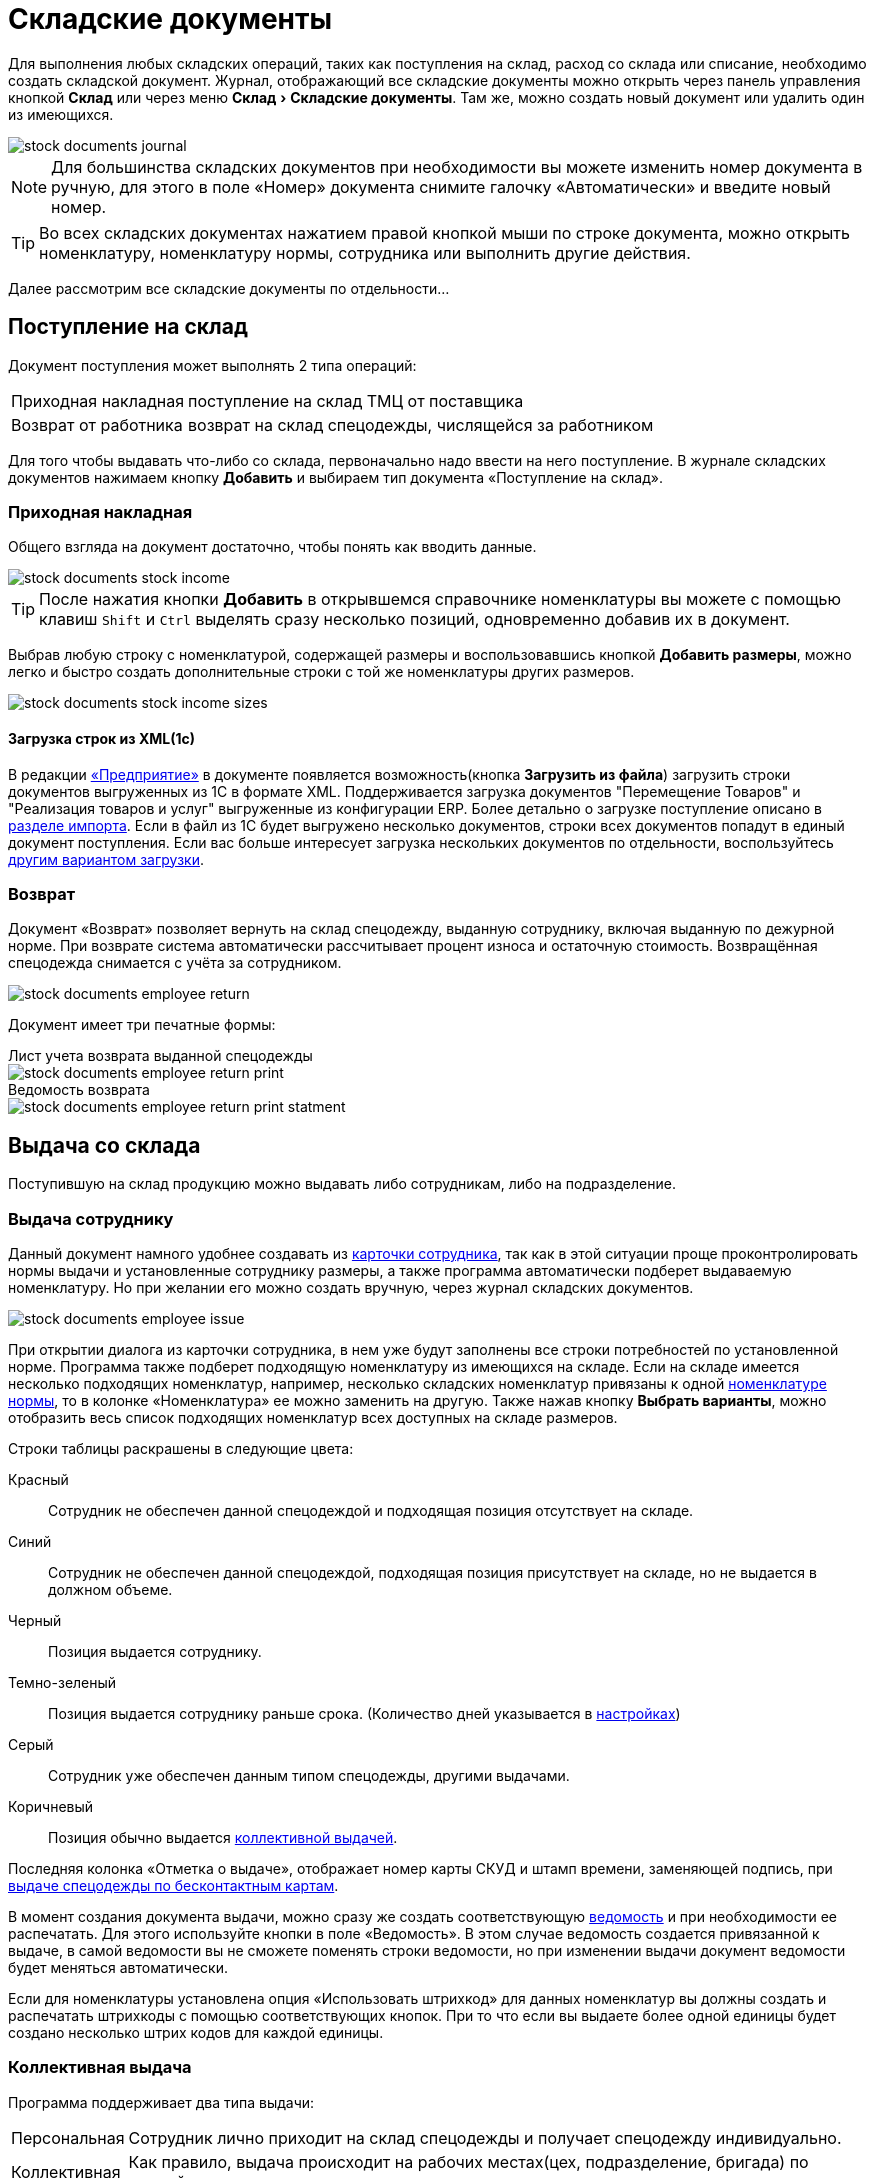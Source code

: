 [#stock-documents]
= Складские документы
:experimental:

Для выполнения любых складских операций, таких как поступления на склад, расход со склада или списание, необходимо создать складской документ. Журнал, отображающий все складские документы можно открыть через панель управления кнопкой btn:[Склад] или через меню menu:Склад[Складские документы]. Там же, можно создать новый документ или удалить один из имеющихся.

image::stock-documents_journal.png[]

NOTE: Для большинства складских документов при необходимости вы можете изменить номер документа в ручную, для этого в поле «Номер» документа снимите галочку «Автоматически» и введите новый номер.

TIP: Во всех складских документах нажатием правой кнопкой мыши по строке документа, можно открыть номенклатуру, номенклатуру нормы, сотрудника или выполнить другие действия.

Далее рассмотрим все складские документы по отдельности...

== Поступление на склад

Документ поступления может выполнять 2 типа операций: 
[horizontal]
Приходная накладная:: поступление на склад ТМЦ от поставщика
Возврат от работника:: возврат на склад спецодежды, числящейся за работником

Для того чтобы выдавать что-либо со склада, первоначально надо ввести на него поступление. В журнале складских документов нажимаем кнопку btn:[Добавить] и выбираем тип документа «Поступление на склад».

[#stock-income]
=== Приходная накладная

Общего взгляда на документ достаточно, чтобы понять как вводить данные.

image::stock-documents_stock-income.png[]

TIP: После нажатия кнопки btn:[Добавить] в открывшемся справочнике номенклатуры вы можете с помощью клавиш kbd:[Shift] и kbd:[Ctrl] выделять сразу несколько позиций, одновременно добавив их в документ.

Выбрав любую строку с номенклатурой, содержащей размеры и воспользовавшись кнопкой btn:[Добавить размеры], можно легко и быстро создать дополнительные строки с той же номенклатуры других размеров.

image::stock-documents_stock-income_sizes.png[]

[#stock-income-load]
==== Загрузка строк из XML(1c)

В редакции https://workwear.qsolution.ru/stoimost/[«Предприятие»] в документе появляется возможность(кнопка btn:[Загрузить из файла]) загрузить строки документов выгруженных из 1С в формате XML. Поддерживается загрузка документов "Перемещение Товаров" и "Реализация товаров и услуг" выгруженные из конфигурации ERP. Более детально о загрузке поступление описано в <<import.adoc#import-stock-incomes,разделе импорта>>. Если в файл из 1С будет выгружено несколько документов, строки всех документов попадут в единый документ поступления. Если вас больше интересует загрузка нескольких документов по отдельности, воспользуйтесь <<import.adoc#import-stock-incomes,другим вариантом загрузки>>.

[#employee-return]
=== Возврат

Документ «Возврат» позволяет вернуть на склад спецодежду, выданную сотруднику, включая выданную по дежурной норме. При возврате система автоматически рассчитывает процент износа и остаточную стоимость. Возвращённая спецодежда снимается с учёта за сотрудником.

image::stock-documents_employee-return.png[]

Документ имеет три печатные формы:

.Лист учета возврата выданной спецодежды
****
image::stock-documents_employee-return_print.png[]
****

.Ведомость возврата
****
image::stock-documents_employee-return_print-statment.png[]
****

== Выдача со склада

Поступившую на склад продукцию можно выдавать либо сотрудникам, либо на подразделение.

[#employee-issue]
=== Выдача сотруднику

Данный документ намного удобнее создавать из <<employees.adoc#issue-siz,карточки сотрудника>>, так как в этой ситуации проще проконтролировать нормы выдачи и установленные сотруднику размеры, а также программа автоматически подберет выдаваемую номенклатуру. Но при желании его можно создать вручную, через журнал складских документов.

image::stock-documents_employee-issue.png[]

При открытии диалога из карточки сотрудника, в нем уже будут заполнены все строки потребностей по установленной норме. Программа также подберет подходящую номенклатуру из имеющихся на складе. Если на складе имеется несколько подходящих номенклатур, например, несколько складских номенклатур привязаны к одной <<regulations.adoc#protection-tools,номенклатуре нормы>>, то в колонке «Номенклатура» ее можно заменить на другую. Также нажав кнопку btn:[Выбрать варианты], можно отобразить весь список подходящих номенклатур всех доступных на складе размеров.

Строки таблицы раскрашены в следующие цвета:

Красный:: Сотрудник не обеспечен данной спецодеждой и подходящая позиция отсутствует на складе.
Синий:: Сотрудник не обеспечен данной спецодеждой, подходящая позиция присутствует на складе, но не выдается в должном объеме.
Черный:: Позиция выдается сотруднику.
Темно-зеленый:: Позиция выдается сотруднику раньше срока. (Количество дней указывается в <<settings.adoc#accounting-settings,настройках>>)
Серый:: Сотрудник уже обеспечен данным типом спецодежды, другими выдачами.
Коричневый:: Позиция обычно выдается <<#collective-issue,коллективной выдачей>>.

Последняя колонка «Отметка о выдаче», отображает номер карты СКУД и штамп времени, заменяющей подпись, при <<employees.adoc#identity-cards,выдаче спецодежды по бесконтактным картам>>.

В момент создания документа выдачи, можно сразу же создать соответствующую <<#issuance-sheet,ведомость>> и при необходимости ее распечатать. Для этого используйте кнопки в поле «Ведомость». В этом случае ведомость создается привязанной к выдаче, в самой ведомости вы не сможете поменять строки ведомости, но при изменении выдачи документ ведомости будет меняться автоматически.

Если для номенклатуры установлена опция «Использовать штрихкод» для данных номенклатур вы должны создать и распечатать штрихкоды с помощью соответствующих кнопок. При то что если вы выдаете более одной единицы будет создано несколько штрих кодов для каждой единицы.

[#collective-issue]
=== Коллективная выдача

Программа поддерживает два типа выдачи:

[horizontal]
Персональная:: Сотрудник лично приходит на склад спецодежды и получает спецодежду индивидуально.
Коллективная:: Как правило, выдача происходит на рабочих местах(цех, подразделение, бригада) по единой ведомости.

image::stock-documents_collective-issue.png[]

btn:[Добавить]:: Позволяет добавить новые строки в документ. Можно заполнить выбрав несколько сотрудников в ручную, удобно выделив с помощью kbd:[Shift] или kbd:[Ctrl], так же можно добавить всех сотрудников подразделения, отдела или созданной заранее <<organization.adoc#employees-groups,группы>>. Варианты «Дополнительно всем» «Дополнительно выбранному сотруднику» позволяет добавить дополнительные строки всем сотрудникам или только выбранному. Перед добавлением строк появится диалог позволяющий выбрать добавляемые номенклатуры нормы, оценив сразу необходимое количество и количество имеющееся на складе.
image::stock-documents_collective-issue_add.png[]
btn:[Удалить]:: Позволяет удалить выделенную строку, все строки выбранного сотрудника или все строки с выбранной номенклатурой нормы.
btn:[Выбрать варианты]:: Позволяет заменить номенклатуру выдачи на другую, если на складе имеется несколько подходящих номенклатур. Позволяет заменить только для одной строки или для всех аналогичных строк в документе, например сразу заменить номенклатуру для всех ботинок. Обратите внимание подбор заменяет не только саму номенклатуру, а целиком складскую позицию, то есть одновременно будут проставлены идентичные размеры, процент износа и собственник имущества.

К документу, как и к обычной выдаче можно привязать ведомость и ее распечатать. Заполнив поле «Ответственный за передачу СИЗ» сотрудником который будет отвечать за выдачу спецодежды по коллективной ведомости на отдел, подразделение, бригаду. В этом случае в ведомости появится дополнительная подпись.

[#duty-issue]
=== Выдача дежурных СИЗ

NOTE: Документ доступен начиная с редакции https://workwear.qsolution.ru/stoimost/[«Профессиональная»].

Документ позволяет выдать ответственному сотруднику СИЗ по <<regulations.adoc#duty-norms,дежурной норме>>. Работа с документом аналогична персональной выдаче, но в этом случае учет выдаваемых СИЗ ведется по дежурной норме, а не по личной карточке сотрудника.

Для документа можно создать и распечатать связанную <<#issuance-sheet,ведомость МБ-7>> и задание на сборку.

image::stock-documents_duty-issue.png[]

[#transfer]
== Перемещение

Документ позволяет переместить имущество с одного склада предприятия на другой. Склад отправитель и склад получатель являются обязательными для заполнения документа.


image::stock-documents_transfer.png[]

.Печатная форма документа перемещения
****
image::stock-documents_transfer_torg13.png[]
****


[#complectation]
== Комплектация

Документ «комплектация» позволяет производить различный манипуляции со складскими остатками. С помощью его можно: скомплектовать, разукомплектовать и исправить пересортицу на складе.

В табличку «Комплектующие» мы добавляем позиции которые будут потрачены со склада в результате внесения документа. В табличку «Результат» вносятся позиции которые будут добавлены на склад. Далее рассмотрим конкретные примеры использования документа: 

Скомплектовать складскую позицию:: Превратить из нескольких единиц продукции, одну. Например, нам необходимо по норме выдать сотруднику костюм, а у нас на складе имеются 2 составляющие костюма, это куртка и брюки. В этом случае мы в левую часть диалога вносим 2-я позициями куртку и брюки, а в правую часть добавляем одну позицию костюма. Количество не обязательно должно равняться одной штуке.
Разукомплектовать складскую позицию:: Произвести обратное действие описанному выше. Из одной единицы продукции сделать несколько. Например, разбить костюм на куртку и брюки. Для этого в левом окне указываем костюм, а в правое добавляем 2 позиции: куртка и брюки.
Пересортица:: Бываю ситуации, когда в программе числится один размер продукции, а на складе фактически лежит другой. В этой ситуации можно произвести пересортицу, в левую табличку добавив номенклатуру того размера который числится по программе, а в правую табличку добавляем количество и размер фактически имеющийся на складе.

image::stock-documents_complectation.png[]

Кнопка btn:[Добавить размеры] позволяет так же как в <<#stock-income,приходной накладной>> быстро создать дополнительные строки других размеров.

[#inspection]
== Переоценка

Документ предназначен для досрочного списания или продления срока службы выданной спецодежды. При этом, в отличие от <<#writeoff,документа списания>>, в документе переоценки можно указать новый процент износа и вручную задать новый срок носки.

image::stock-documents_inspection.png[]

Если установлена галочка «Списать», то спецодежда будет досрочно списана датой документа. Если галочка не установлена, то необходимо установить дату до которой продлевается срок носки.

.Печатная форма документа переоценки
****
image::stock-documents_inspection_print.png[]
****

[#writeoff]
== Списание

Документ списания позволяет списывать спецодежду из 3-х источников:
[horizontal]
Со склада:: Напрямую со склада
С сотрудника:: Списывает выданное сотруднику без возврата на склад
С дежурной нормы:: Списывает досрочно по дежурной норме

image::stock-documents_writeoff.png[]

Для каждой строки списания можно указать причину списания, выбором значения из справочника или добавить доп комментарий с детализацией. Фиксированные значения причин списания помогают анализировать причины и принимать меры по их устранению проблем.

TIP: В одном документе можно одновременно списывать товары из разных источников. Но мы рекомендуем на каждое списание создавать отдельный документ.

.Печатная форма документа списания
****
image::stock-documents_writeoff_print.png[]
****

[#issuance-sheet]
== Ведомость на выдачу

Ведомость на выдачу оформляется отдельным документом и сама по себе не выполняет складских операций. Она предназначена исключительно для печати формы МБ-7 с необходимыми данными.

Ведомости могут заполняться вручную или привязываться к документам <<#employee-issue,выдачи сотруднику>>, <<#collective-issue,коллективной выдачи>> и <<#duty-issue,выдачи дежурных СИЗ>>. Привязанные ведомости создаются непосредственно из документов выдачи и не редактируются отдельно.

image::stock-documents_issuance-sheet.png[]

Создать заполненную вручную ведомость можно через журнал menu:Склад[Ведомости на выдачу]. Строки такой ведомости можно сформировать автоматически, кнопка btn:[Заполнить...]. Имеются два режима заполнения:

По выданному:: Заполняется на основании уже выданной спецодежды за определенный период времени, указанный в панели заполнения сотрудника. Например, когда вы выполняли выдачу сотрудникам спецодежды какое-то время, после этого хотите сформировать единую ведомость за период выдачи по всем сотрудникам.
По потребности:: Этот способ позволяет сформировать ведомость до фактического получения. Например, вы хотите сформировать единую ведомость на всех сотрудников, которые будут получать спецодежду на следующей неделе.

[#issuance-sheet-print]
=== Печатные формы ведомости

Ведомость на выдачу можно распечатать как из диалога самой ведомости так и из документа выдачи.

Основная печатная форма ведомости «Типовая межотраслевая форма МБ-7», ее можно распечатать в двух вариантах с книжной и альбомной ориентацией.

.Типовая межотраслевая форма МБ-7
****
image::stock-documents_issuance-sheet_print.png[]
****

По умолчанию в ведомости ФИО и табельный номер сотрудника отображаются только в первой строке, но можно настроить отображение этих данных в каждой строке. Для этого в <<settings.adoc#accounting-settings,настройках учета>> нужно снять галочку «Сворачивать дублирующуюся информацию в ведомости».

Вторая печатная форма любого документа выдачи это задание на сборку или «Сборочный лист». Эта печатная форма отражает суммарное количество по каждой уникальной складской позиции.

.Сборочный лист
****
image::stock-documents_issuance-sheet_print-task.png[]
****
